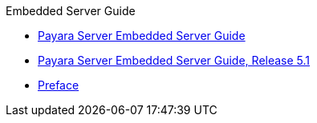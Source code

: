 .Embedded Server Guide
* xref:embedded-server-guide.adoc[Payara Server Embedded Server Guide]
* xref:title.adoc[Payara Server Embedded Server Guide, Release 5.1]
* xref:preface.adoc[Preface]

